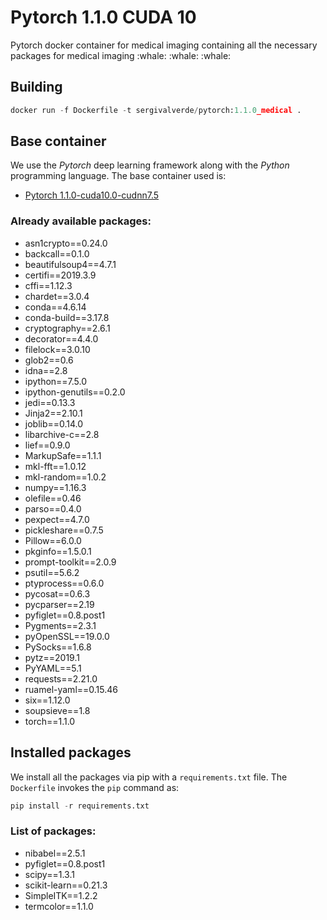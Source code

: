 * Pytorch 1.1.0 CUDA 10
Pytorch docker container for medical imaging containing all the necessary packages for medical imaging :whale: :whale: :whale:

** Building
#+begin_src python
docker run -f Dockerfile -t sergivalverde/pytorch:1.1.0_medical .
#+end_src

** Base container
We use the [[www.pytorch.org][Pytorch]] deep learning framework along with the [[www.python.org][Python]] programming language. The base container used is:

- [[https://hub.docker.com/layers/pytorch/pytorch/1.1.0-cuda10.0-cudnn7.5-runtime/images/sha256-299bfb9e54db1b2640d59caa6b7432a2b63002ec00154fd9dca4a08796a5f54a][Pytorch 1.1.0-cuda10.0-cudnn7.5]]

*** Already available packages:
- asn1crypto==0.24.0
- backcall==0.1.0
- beautifulsoup4==4.7.1
- certifi==2019.3.9
- cffi==1.12.3
- chardet==3.0.4
- conda==4.6.14
- conda-build==3.17.8
- cryptography==2.6.1
- decorator==4.4.0
- filelock==3.0.10
- glob2==0.6
- idna==2.8
- ipython==7.5.0
- ipython-genutils==0.2.0
- jedi==0.13.3
- Jinja2==2.10.1
- joblib==0.14.0
- libarchive-c==2.8
- lief==0.9.0
- MarkupSafe==1.1.1
- mkl-fft==1.0.12
- mkl-random==1.0.2
- numpy==1.16.3
- olefile==0.46
- parso==0.4.0
- pexpect==4.7.0
- pickleshare==0.7.5
- Pillow==6.0.0
- pkginfo==1.5.0.1
- prompt-toolkit==2.0.9
- psutil==5.6.2
- ptyprocess==0.6.0
- pycosat==0.6.3
- pycparser==2.19
- pyfiglet==0.8.post1
- Pygments==2.3.1
- pyOpenSSL==19.0.0
- PySocks==1.6.8
- pytz==2019.1
- PyYAML==5.1
- requests==2.21.0
- ruamel-yaml==0.15.46
- six==1.12.0
- soupsieve==1.8
- torch==1.1.0

** Installed packages
We install all the packages via pip with a =requirements.txt= file. The =Dockerfile= invokes the =pip= command as:

#+begin_src python
pip install -r requirements.txt
#+end_src

*** List of packages:
- nibabel==2.5.1
- pyfiglet==0.8.post1
- scipy==1.3.1
- scikit-learn==0.21.3
- SimpleITK==1.2.2
- termcolor==1.1.0
